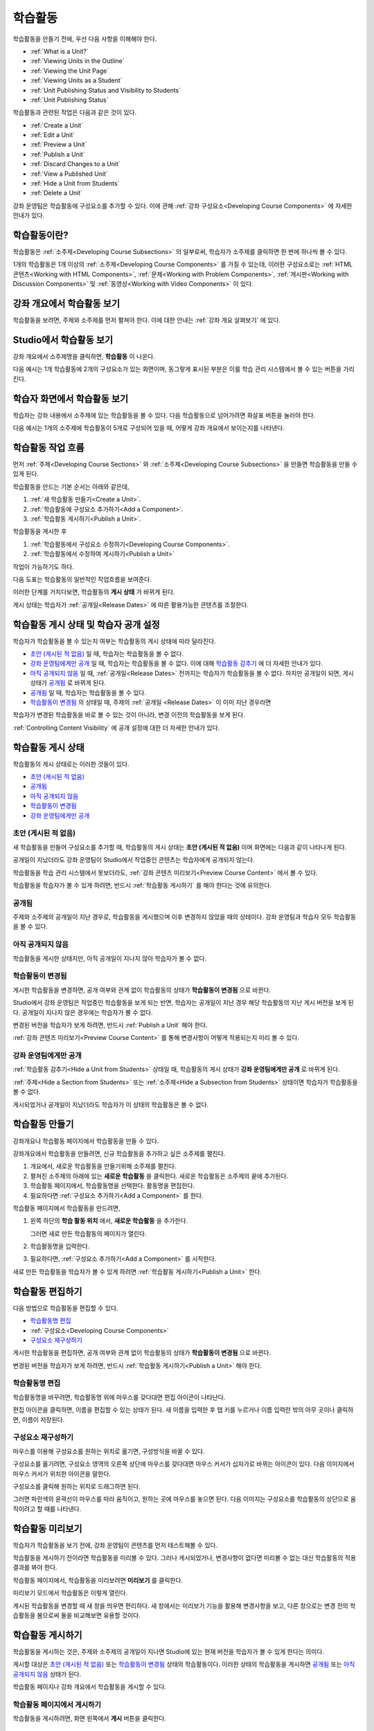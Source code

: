 .. _Developing Course Units:

###################################
학습활동
###################################

학습활동을 만들기 전에, 우선 다음 사항을 이해해야 한다.

* :ref:`What is a Unit?`
* :ref:`Viewing Units in the Outline`
* :ref:`Viewing the Unit Page`
* :ref:`Viewing Units as a Student`
* :ref:`Unit Publishing Status and Visibility to Students`
* :ref:`Unit Publishing Status`

학습활동과 관련된 작업은 다음과 같은 것이 있다.

* :ref:`Create a Unit`
* :ref:`Edit a Unit`
* :ref:`Preview a Unit`
* :ref:`Publish a Unit`
* :ref:`Discard Changes to a Unit`
* :ref:`View a Published Unit`
* :ref:`Hide a Unit from Students`
* :ref:`Delete a Unit`

강좌 운영팀은 학습활동에 구성요소를 추가할 수 있다. 
이에 관해 :ref:`강좌 구성요소<Developing Course
Components>` 에 자세한 안내가 있다. 

.. _What is a Unit?:

****************************
학습활동이란?
****************************

학습활동은 :ref:`소주제<Developing Course Subsections>` 의 일부로써, 
학습자가 소주제를 클릭하면 한 번에 하나씩 볼 수 있다. 

1개의 학습활동은 1개 이상의 :ref:`소주제<Developing Course Components>` 를 가질 수 있는데, 이러한 구성요소로는 :ref:`HTML 콘텐츠<Working with HTML Components>`,
:ref:`문제<Working with Problem Components>`, :ref:`게시판<Working with Discussion Components>` 및 
:ref:`동영상<Working with Video Components>` 이 있다.

.. _Viewing Units in the Outline:

****************************
강좌 개요에서 학습활동 보기
****************************

학습활동을 보려면, 주제와 소주제를 먼저 펼쳐야 한다. 이에 대한 안내는 :ref:`강좌 개요 살펴보기` 에 있다.

.. image:: ../../../shared/building_and_running_chapters/Images/outline-callouts.png
 :alt: An outline with callouts for sections, subsections, and units

.. _Viewing the Unit Page:

****************************
Studio에서 학습활동 보기
****************************

강좌 개요에서 소주제명을 클릭하면, **학습활동** 이 나온다.

다음 예시는 1개 학습활동에 2개의 구성요소가 있는 화면이며, 동그랗게 표시된 부분은 이를 학습 관리 시스템에서 볼 수 있는 버튼을 가리킨다.

.. image:: ../../../shared/building_and_running_chapters/Images/unit-page.png
 :alt: The Unit page

.. _Viewing Units as a Student:

****************************
학습자 화면에서 학습활동 보기
****************************

학습자는 강좌 내용에서 소주제에 있는 학습활동을 볼 수 있다. 다음 학습활동으로 넘어가려면 화살표 버튼을 눌러야 한다.

다음 예시는 1개의 소주제에 학습활동이 5개로 구성되어 있을 때, 어떻게 강좌 개요에서 보이는지를 나타낸다.

.. image:: ../../../shared/building_and_running_chapters/Images/Units_LMS.png
 :alt: Image of units from the student's point of view

.. _The Unit Workflow:

************************************************
학습활동 작업 흐름
************************************************

먼저 :ref:`주제<Developing Course Sections>` 와 :ref:`소주제<Developing Course Subsections>` 을 만들면
학습활동을 만들 수 있게 된다.

학습활동을 만드는 기본 순서는 아래와 같은데,

#. :ref:`새 학습활동 만들기<Create a Unit>`.
#. :ref:`학습활동에 구성요소 추가하기<Add a Component>`.
#. :ref:`학습활동 게시하기<Publish a Unit>`.
   
학습활동을 게시한 후 

#. :ref:`학습활동에서 구성요소 수정하기<Developing Course Components>`.
#. :ref:`학습활동에서 수정하여 게시하기<Publish a Unit>`

작업이 가능하기도 하다.
   
다음 도표는 학습활동의 일반적인 작업흐름을 보여준다. 

.. image:: ../../../shared/building_and_running_chapters/Images/workflow-create-unit.png
 :alt: Diagram of the unit development workflow
   

이러한 단계를 거치다보면, 학습활동의 **게시 상태** 가 바뀌게 된다.

게시 상태는 학습자가 :ref:`공개일<Release Dates>` 에 따른 활용가능한 콘텐츠를 조절한다. 

.. _Unit Publishing Status and Visibility to Students:

*************************************************
학습활동 게시 상태 및 학습자 공개 설정
*************************************************

학습자가 학습활동을 볼 수 있는지 여부는 학습활동의 게시 상태에 따라 달라진다. 

* `초안 (게시된 적 없음)`_ 일 때, 학습자는 학습활동을 볼 수 없다. 

* `강좌 운영팀에게만 공개`_ 일 때, 학습자는 학습활동을 볼 수 없다. 이에 대해 `학습활동 감추기`_ 에 더 자세한 안내가 있다. 

* `아직 공개되지 않음`_  일 때, :ref:`공개일<Release Dates>` 전까지는 학습자가 학습활동을 볼 수 없다. 하지만 공개일이 되면, 게시 상태가 `공개됨`_ 로 바뀌게 된다.

* `공개됨`_ 일 때, 학습자는 학습활동을 볼 수 있다.
  
* `학습활동이 변경됨`_ 의 상태일 때, 주제의 :ref:`공개일 <Release Dates>` 이 이미 지난 경우라면 
학습자가 변경된 학습활동을 바로 볼 수 있는 것이 아니라, 변경 이전의 학습활동을 보게 된다.

:ref:`Controlling Content Visibility` 에 공개 설정에 대한 더 자세한 안내가 있다.

.. _Unit Publishing Status:

************************************************
학습활동 게시 상태
************************************************ 

학습활동의 게시 상태로는 이러한 것들이 있다.

* `초안 (게시된 적 없음)`_
* `공개됨`_ 
* `아직 공개되지 않음`_ 
* `학습활동이 변경됨`_
* `강좌 운영팀에게만 공개`_

.. _Draft (Never Published):

========================
초안 (게시된 적 없음)
========================

새 학습활동을 만들어 구성요소를 추가할 때, 학습활동의 게시 상태는 **초안 (게시된 적 없음)** 이며 화면에는 다음과 같이 나타나게 된다.

.. image:: ../../../shared/building_and_running_chapters/Images/unit-never-published.png
 :alt: Status panel of a unit that has never been published

공개일이 지났더라도 강좌 운영팀이 Studio에서 작업중인 콘텐츠는 학습자에게 공개되지 않는다.

학습활동을 학습 관리 시스템에서 못보더라도, :ref:`강좌 콘텐츠 미리보기<Preview Course Content>` 에서 볼 수 있다.

학습활동을 학습자가 볼 수 있게 하려면, 반드시 :ref:`학습활동 게시하기` 를 해야 한다는 것에 유의한다.

.. _Published and Live:

====================
공개됨
====================

주제와 소주제의 공개일이 지난 경우로, 학습활동을 게시했으며 이후 변경하지 않았을 때의 상태이다.
강좌 운영팀과 학습자 모두 학습활동을 볼 수 있다.

.. image:: ../../../shared/building_and_running_chapters/Images/unit-published.png
 :alt: Status panel of a unit that is published

.. _Published Not Yet Released:

====================================
아직 공개되지 않음
====================================

학습활동을 게시한 상태지만, 아직 공개일이 지나지 않아 학습자가 볼 수 없다. 

.. image:: ../../../shared/building_and_running_chapters/Images/unit-published_unreleased.png
 :alt: Status panel of a unit that is published but not released

.. _Draft (Unpublished Changes):

===========================
학습활동이 변경됨
=========================== 

게시한 학습활동을 변경하면, 공개 여부와 관계 없이 학습활동의 상태가 
**학습활동이 변경됨** 으로 바뀐다.

.. image:: ../../../shared/building_and_running_chapters/Images/unit-pending-changes.png
 :alt: Status panel of a unit that has pending changes

Studio에서 강좌 운영팀은 작업중인 학습활동을 보게 되는 반면, 학습자는 공개일이 지난 경우 해당 학습활동의 지난 게시 버전을
보게 된다. 공개일이 지나지 않은 경우에는 학습자가 볼 수 없다. 

변경된 버전을 학습자가 보게 하려면, 반드시 
:ref:`Publish a Unit` 해야 한다.


:ref:`강좌 콘텐츠 미리보기<Preview Course Content>` 를 통해
변경사항이 어떻게 적용되는지 미리 볼 수 있다.

.. _Visible to Staff Only:

===========================
강좌 운영팀에게만 공개
===========================

:ref:`학습활동 감추기<Hide a Unit from Students>` 상태일 때, 학습활동의 게시 상태가 **강좌 운영팀에게만 공개** 로 바뀌게 된다.

:ref:`주제<Hide a Section from Students>` 또는 :ref:`소주제<Hide a
Subsection from Students>` 상태이면 학습자가 학습활동을 볼 수 없다.

게시되었거나 공개일이 지났더라도 학습자가 이 상태의 학습활동은 볼 수 없다.

.. image:: ../../../shared/building_and_running_chapters/Images/unit-unpublished.png
 :alt: Status panel of a unit that has pending changes

.. _Create a Unit:

****************************
학습활동 만들기
****************************

강좌개요나 학습활동 페이지에서 학습활동을 만들 수 있다.

강좌개요에서 학습활동을 만들려면, 신규 학습활동을 추가하고 싶은 소주제를 펼친다.

#. 개요에서, 새로운 학습활동을 만들기위해 소주제를 펼친다.
#. 펼쳐진 소주제의 아래에 있는 **새로운 학습활동** 을 클릭한다. 
   새로운 학습활동은 소주제의 끝에 추가된다.
#. 학습활동 페이지에서, 학습활동명을 선택한다. 활동명을 편집한다.
#. 필요하다면 :ref:`구성요소 추가하기<Add a Component>` 를 한다. 

학습활동 페이지에서 학습활동을 만드려면,

#. 왼쪽 하단의 **학습 활동 위치** 에서, **새로운 학습활동** 을 추가한다.

   .. image:: ../../../shared/building_and_running_chapters/Images/unit_location.png
    :alt: The Unit Location panel in the Unit page

   그러면 새로 만든 학습활동의 페이지가 열린다.

#. 학습활동명을 입력한다. 

#. 필요하다면, :ref:`구성요소 추가하기<Add a Component>` 를 시작한다.

새로 만든 학습활동을 학습자가 볼 수 있게 하려면 :ref:`학습활동 게시하기<Publish a Unit>` 한다.


.. _Edit a Unit:

**************
학습활동 편집하기
**************

다음 방법으로 학습활동을 편집할 수 있다.

* `학습활동명 편집`_
* :ref:`구성요소<Developing Course Components>`
* `구성요소 재구성하기`_

게시한 학습활동을 편집하면, 공개 여부와 관계 없이 학습활동의 상태가 
**학습활동이 변경됨** 으로 바뀐다.

변경된 버전을 학습자가 보게 하려면, 반드시 
:ref:`학습활동 게시하기<Publish a Unit>` 해야 한다.


.. _Edit the Unit Name:

==============================
학습활동명 편집
==============================

학습활동명을 바꾸려면, 학습활동명 위에 마우스를 갖다대면 편집 아이콘이 나타난다.

.. image:: ../../../shared/building_and_running_chapters/Images/unit-edit-icon.png
  :alt: The Edit Unit Name icon

편집 아이콘을 클릭하면, 이름을 편집할 수 있는 상태가 된다.
새 이름을 입력한 후 탭 키를 누르거나 이름 입력란 밖의 아무 곳이나 클릭하면, 이름이 저장된다.

.. _Reorganize Components in Units:

==============================
구성요소 재구성하기
==============================

마우스를 이용해 구성요소를 원하는 위치로 옮기면, 구성방식을 바꿀 수 있다.

구성요소를 옮기려면, 구성요소 영역의 오른쪽 상단에 마우스를 갖다대면 마우스 커서가 십자가로 바뀌는 아이콘이 있다.
다음 이미지에서 마우스 커서가 위치한 아이콘을 말한다.

.. image:: ../../../shared/building_and_running_chapters/Images/unit-drag-selected.png
  :alt: A discussion component selected to drag it

구성요소를 클릭해 원하는 위치로 드래그하면 된다.

그러면 파란색의 윤곽선이 마우스를 따라 움직이고, 원하는 곳에 마우스를 놓으면 된다.
다음 이미지는 구성요소를 학습활동의 상단으로 움직이려고 할 때를 나타낸다.

.. image:: ../../../shared/building_and_running_chapters/Images/unit-drag-moved.png
 :alt: A component being dragged to a new location  

.. _Preview a Unit:

****************************
학습활동 미리보기
****************************

학습자가 학습활동을 보기 전에, 강좌 운영팀이 콘텐츠를 먼저 테스트해볼 수 있다.

학습활동을 게시하기 전이라면 학습활동을 미리볼 수 있다. 그러나 게시되었거나, 변경사항이 없다면 미리볼 수 없는 대신 학습활동의 적용 결과를 봐야 한다.

학습활동 페이지에서, 학습활동을 미리보려면 **미리보기** 를 클릭한다.

.. image:: ../../../shared/building_and_running_chapters/Images/preview_changes.png
 :alt: The Unit page with Preview Changes button circled

미리보기 모드에서 학습활동은 이렇게 열린다.

.. image:: ../../../shared/building_and_running_chapters/Images/preview_mode.png
 :alt: The unit in preview mode

게시된 학습활동을 변경할 때 새 창을 띄우면 편리하다.
새 창에서는 미리보기 기능을 활용해 변경사항을 보고, 다른 창으로는 변경 전의 학습활동을 봄으로써 둘을 비교해보면 유용할 것이다.
 
.. _Publish a Unit:

****************************
학습활동 게시하기
****************************

학습활동을 게시하는 것은, 주제와 소주제의 공개일이 지나면 Studio에 있는 현재 버전을 학습자가 볼 수 있게 한다는 의미다.

게시할 대상은 `초안 (게시된 적 없음)`_ 또는 `학습활동이 변경됨`_ 상태의 학습활동이다. 이러한 상태의 학습활동을 게시하면 `공개됨`_ 또는 `아직 공개되지 않음`_  상태가 된다.

학습활동 페이지나 강좌 개요에서 학습활동을 게시할 수 있다.

 .. _Use the Unit Page to Publish a Unit:

=======================================
학습활동 페이지에서 게시하기
=======================================

학습활동을 게시하려면, 화면 왼쪽에서 **게시** 버튼을 클릭한다.

.. image:: ../../../shared/building_and_running_chapters/Images/unit-publish-button.png
 :alt: Unit status panel with Publish button circled

.. _Use the Outline to Publish a Unit:

=======================================
강좌 개요에서 학습활동 게시하기
=======================================

강좌개요에서 학습활동을 게시하려면, 학습활동 영역에서 게시 아이콘을 클릭한다.

.. image:: ../../../shared/building_and_running_chapters/Images/outline-publish-icon-unit.png
 :alt: Publishing icon for a unit

.. note:: 게시 아이콘은 새로 추가되거나 변경된 콘텐츠가 있을 때에만 나타난다. 

.. _Discard Changes to a Unit:

****************************
학습활동 변경 취소하기
****************************

게시된 학습활동을 변경하면 변경사항이 Studio에 저장된다. 그러나 게시하지 않는 한, 학습자가 이를 볼 수는 없다.

그런데, 이러한 변경을 취소해서 Studio에 가장 최근에 게시된 학습활동이 나오도록 할 수 있다. 

이를 원한다면, **변경 취소하기** 를 클릭하면 된다.

.. image:: ../../../shared/building_and_running_chapters/Images/unit-discard-changes.png
 :alt: Unit status panel with Discard Changes circled

.. warning:: 학습활동 변경을 취소하면, 변경사항이 영구적으로 삭제된다. 삭제된 변경사항을 되돌릴 수 없음에 주의한다.

.. _View a Published Unit:

****************************
게시된 학습활동 보기 
****************************

가장 최근에 학습 관리 시스템에 게시된 학습활동을 보려면, 
**적용 결과 보기** 를 클릭한다.

.. image:: ../../../shared/building_and_running_chapters/Images/unit_view_live_button.png
 :alt: Unit page with View Published Version button circled

그러면 학습 관리 시스템에서 학습활동을 볼 수 있다. 이를 위해 학습 관리 시스템에서 다시 로그인해야 할 수 있다.

`학습활동이 변경됨`_ 상태의 학습활동은 게시해야만 학습 관리 시스템에서 볼 수 있다.

학습활동의 상태가 `초안 (게시된 적 없음)`_ 인 경우,  **적용 결과 보기** 버튼이 활성화되지 않는다.

.. _Hide a Unit from Students:

****************************
학습활동 감추기
****************************

주제와 소주제의 공개일과 학습활동의 공개 상태와 관계 없이, 소주제 내부의 전체 콘텐츠를 감출 수 있다.

:ref:`Controlling Content Visibility` 에 더 자세한 안내가 있다.

강좌 개요나 학습활동 페이지에서 학습활동을 감출 수 있다. 

.. _ Use the Unit Page to Hide a Unit:

=======================================
학습활동 페이지에서 학습활동을 감추기
=======================================

**학습자에게 감추기** 의 체크박스를 클릭한다.

.. image:: ../../../shared/building_and_running_chapters/Images/unit-hide.png
 :alt: Unit status panel with Hide from Students checked

:ref:`Controlling Content Visibility` 에 더 자세한 안내가 있다.

.. _ Use the Outline to Hide a Unit:

=======================================
강좌개요 페이지에서 학습활동을 감추기
=======================================

#. 학습활동 영역에서 설정 아이콘을 클릭한다.
   
   .. image:: ../../../shared/building_and_running_chapters/Images/outline-unit-settings.png
    :alt: The unit settings icon circled

   **설정** 창이 열린다.

#. **학습자에게 감추기** 의 체크박스를 클릭한다.

   .. image:: ../../../shared/building_and_running_chapters/Images/outline-unit-settings-dialog.png
    :alt: The unit hide from students setting

#. **저장** 을 클릭한다.

.. _Make a Hidden Unit Visible to Students:

=======================================
감추었던 학습활동 공개하기
=======================================

감췄던 학습활동을 학습자에게 공개하기 전에, 다음 사항을 주의해야 한다.

* 이전에 게시 상태였던 학습활동은, 체크박스를 해제하면 바로 콘텐츠가 학습자에게 공개된다.
감춰진 동안 학습활동에 변경사항이 있다면, 변경된 학습활동이 게시된다.
 
* 이전에 감췄던 주제나 소주제를 학습자에게 공개한다해서, 게시한 적이 없는 학습활동까지 *게시되는 것은 아니다.* 
게시중이었던 학습활동이라면, 마지막으로 게시했던 학습활동이 공개된다. 

감추었던 학습활동을 공개하려면, 학습활동 영역에서 설정 아이콘을 클릭한 후, **학습자에게 감추기** 의 체크박스를 해제한다.

그러면 공개 여부를 다시 확인하는 대화상자가 뜰 것이다.

.. _Delete a Unit:

********************************
학습활동 삭제하기
********************************

강좌개요에서 학습활동을 삭제할 수 있다.

학습활동을 삭제하면, 학습활동에 포함된 모든 구성요소들이 삭제된다는 것에 유의해야 한다.

.. warning:: 삭제 후에는 콘텐츠를 복구할 수 없다. 나중에 필요할 수도 있다고 생각되는 콘텐츠는 삭제하지 말고, 
 비공개 주제에 옮겨두는 것을 권장한다. 

학습활동을 삭제하려면:

#. 삭제하고 싶은 학습활동 영역에서 삭제 아이콘을 클릭한다.

.. image:: ../../../shared/building_and_running_chapters/Images/section-delete.png
 :alt: The section with Delete icon circled

2. 삭제를 확인하는 대화상자가 뜨면, **네, 학습활동을 삭제합니다.** 를 클릭한다.
